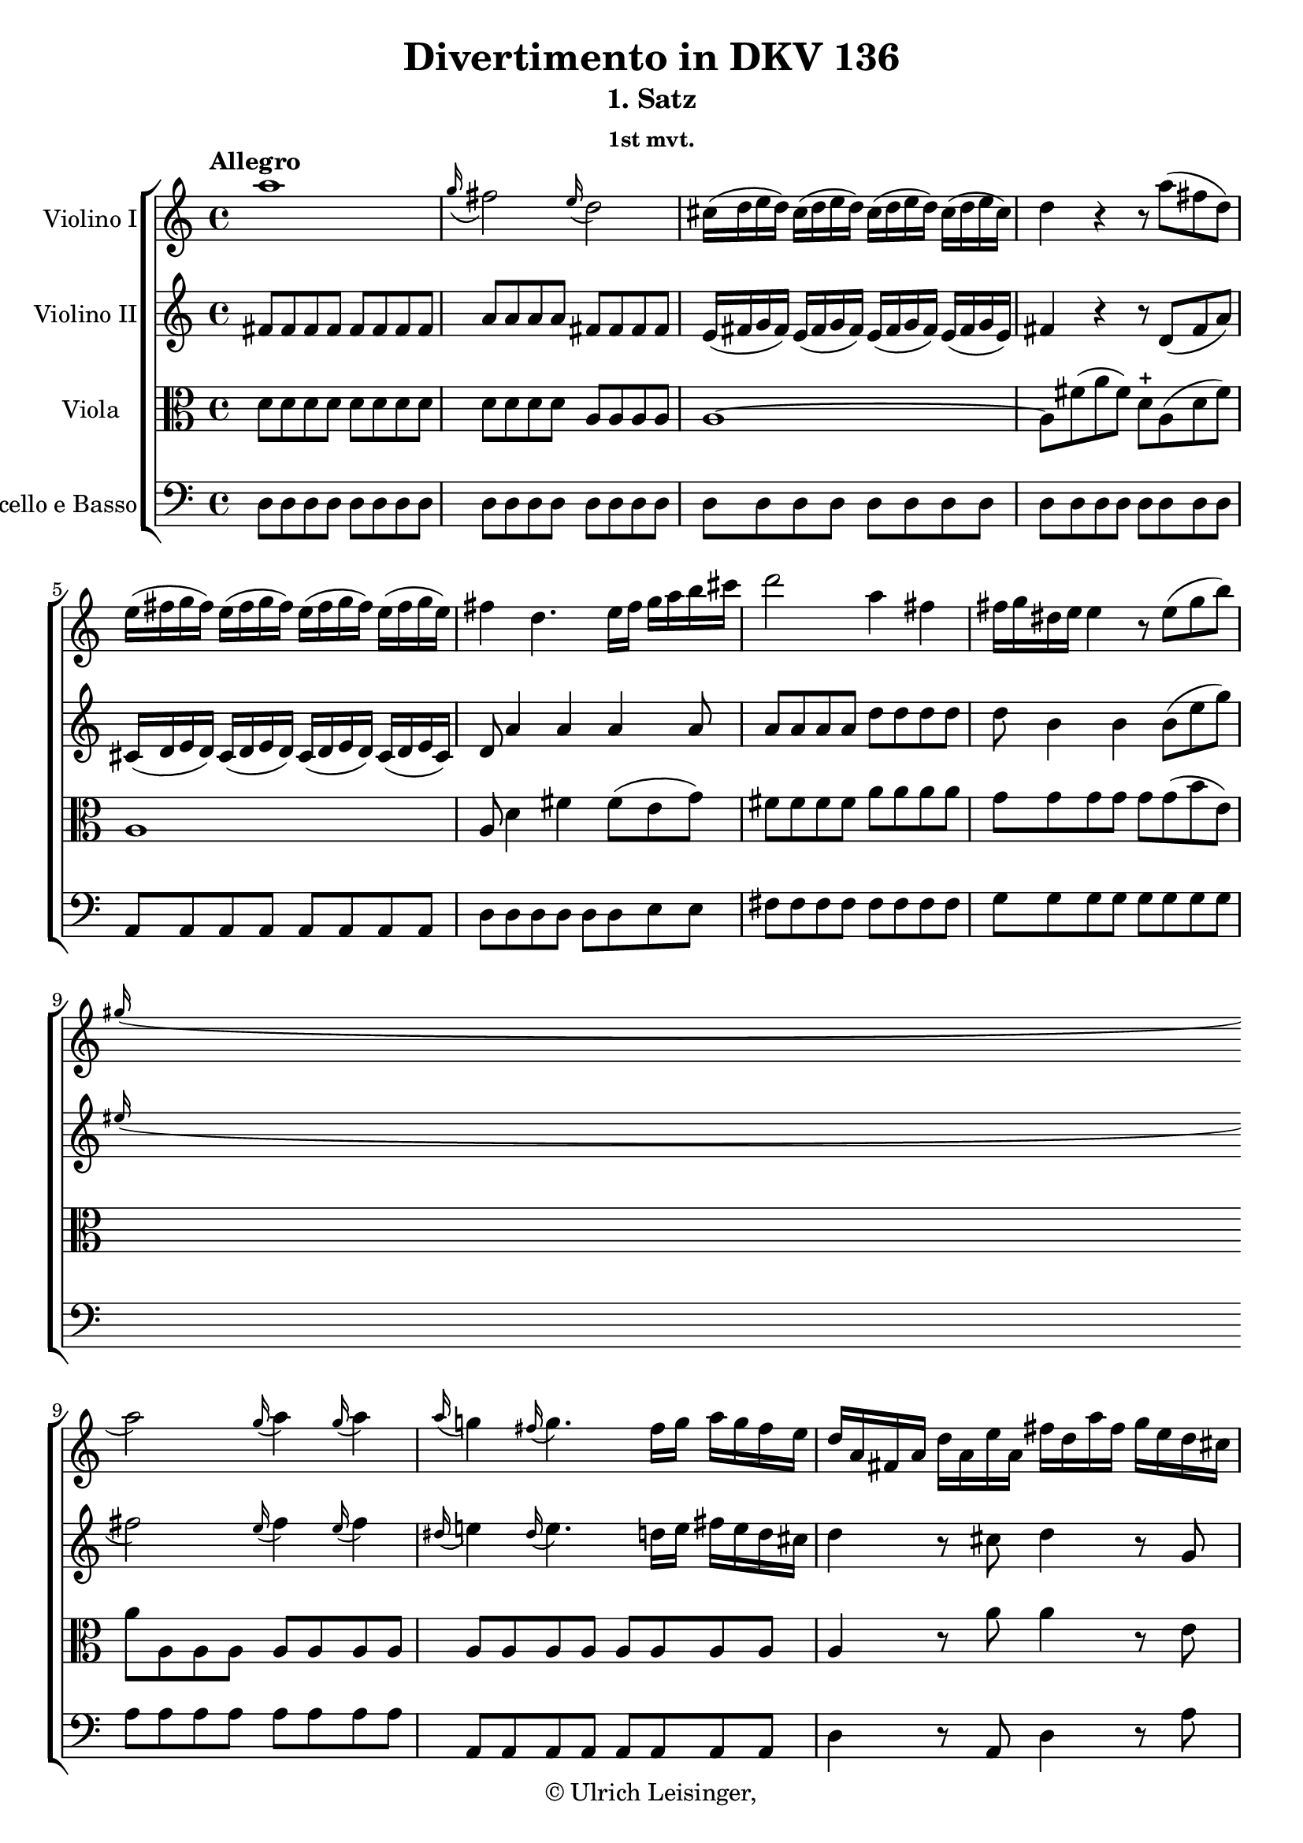 \version "2.19.80"
% automatically converted by mei2ly.xsl

\header {
  edition = \markup { 1.0.1Digital remastering by:Mirijam BeierProofreading by:Iacopo Cividini }
  publisher = \markup {  }
  copyright = \markup { © Ulrich Leisinger,   }
  tagline = "automatically converted from MEI with mei2ly.xsl and engraved with Lilypond"
  title = "Divertimento in DKV 136"
  subtitle = "1. Satz"
  subsubtitle = "1st mvt."

  % Revision Description
  % 1. File converted from Dox to DoxML using .
  % 2. File converted from DoxML to MEI using .
  % 3. revised and updated according to workflow_1.1
  % 4. proofreading according to workflow_1.2
  % 5. edited staffDef
  % 6. first release; version 1.0.0
  % 7. review header, dir, staffDef; upgrade to version 1.0.1
}

mdivA_staffA = {
  \set Staff.clefGlyph = #"clefs.G" \set Staff.clefPosition = #-2 \set Staff.clefTransposition = #0 \set Staff.middleCPosition = #-6 \set Staff.middleCClefPosition = #-6 \once \set Score.tempoHideNote = ##t \once \override Score.MetronomeMark.direction = #UP \tempo \markup {Allegro} 4 = 132
  << { a''1 } >> %1
  << { \grace \tweak Stem.direction #UP g''16_\=#'d1e713( fis''2\=#'d1e713) \grace \tweak Stem.direction #UP e''16_\=#'d1e714( d''2\=#'d1e714) } >> %2
  << { cis''16[-\=#'d1e775( d''16 e''16 d''16]\=#'d1e775) cis''16[-\=#'d1e776( d''16 e''16 d''16]\=#'d1e776) cis''16[-\=#'d1e777( d''16 e''16 d''16]\=#'d1e777) cis''16[-\=#'d1e778( d''16 e''16 cis''16]\=#'d1e778) } >> %3
  << { d''4 r4 r8 a''8[-\=#'d1e828( fis''8 d''8]\=#'d1e828) } >> %4
  { \break }
  << { e''16[-\=#'d1e893( fis''16 g''16 fis''16]\=#'d1e893) e''16[-\=#'d1e894( fis''16 g''16 fis''16]\=#'d1e894) e''16[-\=#'d1e895( fis''16 g''16 fis''16]\=#'d1e895) e''16[-\=#'d1e896( fis''16 g''16 e''16]\=#'d1e896) } >> %5
  << { fis''4 d''4. e''16[ fis''16] g''16[ a''16 b''16 cis'''16] } >> %6
  << { d'''2 a''4 fis''4 } >> %7
  << { fis''16[ g''16 dis''!16 e''16]\=#'d1e1038) e''4 r8 e''8[-\=#'d1e1039( g''8 b''8]\=#'d1e1039) } >> %8
  { \break }
  << { \grace \tweak Stem.direction #UP gis''!16_\=#'d1e1085( a''2\=#'d1e1085) \grace \tweak Stem.direction #UP gis''16_\=#'d1e1086( a''4\=#'d1e1086) \grace \tweak Stem.direction #UP gis''16_\=#'d1e1087( a''4\=#'d1e1087) } >> %9
  << { \grace \tweak Stem.direction #UP a''16_\=#'d1e1146( g''!4\=#'d1e1146) \grace \tweak Stem.direction #UP fis''16_\=#'d1e1147( g''4.\=#'d1e1147) fis''16[ g''16] a''16[ g''16 fis''16 e''16] } >> %10
  << { d''16[ a'16 fis'16 a'16] d''16[ a'16 e''16 a'16] fis''16[ d''16 a''16 fis''16] g''16[ e''16 d''16 cis''16] } >> %11
  { \pageBreak } %4
  << { d''16[ a'16 fis'16 a'16] d''16[ a'16 e''16 a'16] fis''16[ a'16 fis''16 a''16] g''16[ e''16 d''16 cis''16] } >> %12
  << { d''4 r4 r2 } >> %13
  << { R4*4 } >> %14
  << { d'''2. b''8.[ gis''!16] } >> %15
  { \break }
  << { d''4 b'8.[ gis'!16] e'8[ b'16 cis''16] d''8[ d''8] } >> %16
  << { cis''16[ a'16 b'16 cis''16] d''16[ e''16 fis''16 gis''!16] a''16[ b''16 cis'''16 b''16] a''16[ gis''16 fis''16 e''16] } >> %17
  << { d''16[ b'16 cis''16 d''16] e''16[ fis''16 gis''!16 a''16] b''16[ a''16 gis''16 a''16] gis''16[ fis''16 e''16 d''16] } >> %18
  { \break }
  << { cis''4 e''2.-~ } >> %19
  << { e''1-~ } >> %20
  << { e''4 r4 r8 a''8[ a'8 b'8]\trill } >> %21
  << { cis''8[\stopped cis''8-\=#'d1e1703( e''8 d''8]\=#'d1e1703) e''8[ cis'''16 a''16]\=#'d1e1705) e''8[ d''8]\=#'d1e1707) } >> %22
  { \break }
  << { cis''8[ e''8] a''4. g''!8[ fis''8 eis''!8] } >> %23
  << { \grace \tweak Stem.direction #UP eis''!16_\=#'d1e1800( fis''2\=#'d1e1800) \grace \tweak Stem.direction #UP eis''16_\=#'d1e1801( fis''4\=#'d1e1801) \grace \tweak Stem.direction #UP eis''16_\=#'d1e1802( fis''4\=#'d1e1802) } >> %24
  << { ais!1 } >> %25
  << { b2 fis''4 gis''!4 } >> %26
  << { a''2 a''16[ gis''!16\staccato-\=#'d1e1929( fis''16\staccato e''16]\staccato d''16[\staccato cis''16\staccato b'16\staccato a'16]\=#'d1e1929)\staccato } >> %27
  { \pageBreak } %5
  << { a''2-~ a''16[ gis''!16\staccato-\=#'d1e1976( fis''16\staccato e''16]\staccato d''16[\staccato cis''16\staccato b'16\staccato a'16]\=#'d1e1976)\staccato } >> %28
  << { a''2-~ a''16[ gis''!16\staccato-\=#'d1e2021( fis''16\staccato e''16]\staccato d''16[\staccato cis''16\staccato b'16\staccato a'16]\=#'d1e2021)\staccato } >> %29
  << { a''8[ gis''!16\staccato-\=#'d1e2066( fis''16]\staccato e''16[\staccato d''16\staccato cis''16\staccato b'16]\staccato a'16[\staccato gis'!16\staccato fis'16\staccato e'16]\staccato d'16[\staccato cis'16\staccato b16\staccato a16]\=#'d1e2066)\staccato } >> %30
  { \break }
  << { g!4-\=#'d1e2094( g'!4 fis'4 eis'!4\=#'d1e2094) } >> %31
  << { fis'4 a''2 \grace \tweak Stem.direction #UP gis''!16_\=#'d1e2142( fis''8[\=#'d1e2142) e''16 d''16] } >> %32
  << { cis''8[ e''8] \grace \tweak Stem.direction #UP d''16_\=#'d1e2187( cis''8[\=#'d1e2187) b'16 a'16] b'2\trill } >> %33
  << { a'8[ e''16-\=#'d1e2241( g''!16]\=#'d1e2241) fis''16[-\=#'d1e2242( a''16\=#'d1e2242) gis''!16-\=#'d1e2243( b''16]\=#'d1e2243) a''4 r4 } >> %34
  { \break }
  << { a'8[ e''16-\=#'d1e2305( g''!16]\=#'d1e2305) fis''16[-\=#'d1e2306( a''16\=#'d1e2306) gis''!16-\=#'d1e2307( b''16]\=#'d1e2307) a''4 r4 } >> %35
  << { a'8[ a''16-\=#'d1e2373( b''16] a''16[ b''16 a''16 b''16]\=#'d1e2373) a''4\stopped r4 } >> \bar ":|." %36
  \bar ".|:" << { a''1 } >> %37
  << { \grace \tweak Stem.direction #UP b''16_\=#'d1e2461( a''2\=#'d1e2461) \grace \tweak Stem.direction #UP g''16_\=#'d1e2462( fis''4.\=#'d1e2462) e''8 } >> %38
  { \break }
  << { dis''!16[-\=#'d1e2524( e''16 fis''16 e''16]\=#'d1e2524) dis''16[-\=#'d1e2525( e''16 fis''16 e''16]\=#'d1e2525) dis''16[-\=#'d1e2526( e''16 fis''16 e''16]\=#'d1e2526) dis''16[-\=#'d1e2527( e''16 fis''16 dis''16]\=#'d1e2527) } >> %39
  << { e''4 r4 r8 b''8[-\=#'d1e2574( g''8 e''8]\=#'d1e2574) } >> %40
  << { fis''16[-\=#'d1e2637( g''16 a''16 g''16]\=#'d1e2637) fis''16[-\=#'d1e2638( g''16 a''16 g''16]\=#'d1e2638) fis''16[-\=#'d1e2639( g''16 a''16 g''16]\=#'d1e2639) fis''16[-\=#'d1e2640( g''16 a''16 fis''16]\=#'d1e2640) } >> %41
  << { g''4 r4 r2 } >> %42
  { \pageBreak } %6
  << { g''1 } >> %43
  << { \grace \tweak Stem.direction #UP fis''16_\=#'d1e2765( e''2\=#'d1e2765) \grace \tweak Stem.direction #UP d''16_\=#'d1e2766( cis''2\=#'d1e2766) } >> %44
  << { ais'!16[-\=#'d1e2827( b'16 cis''16 b'16]\=#'d1e2827) ais'16[-\=#'d1e2828( b'16 cis''16 b'16]\=#'d1e2828) ais'16[-\=#'d1e2829( b'16 cis''16 b'16]\=#'d1e2829) \tweak Stem.direction #DOWN ais'16[-\=#'d1e2830( \tweak Stem.direction #DOWN b'16 \tweak Stem.direction #DOWN cis''16 \tweak Stem.direction #DOWN ais'16]\=#'d1e2830) } >> %45
  << { b'4 r4 r8 fis''8[-\=#'d1e2878( d''8 b'8]\=#'d1e2878) } >> %46
  { \break }
  << { cis''16[-\=#'d1e2942( d''16 e''16 d''16]\=#'d1e2942) cis''16[-\=#'d1e2943( d''16 e''16 d''16]\=#'d1e2943) cis''16[-\=#'d1e2944( d''16 e''16 d''16]\=#'d1e2944) cis''16[-\=#'d1e2945( d''16 e''16 cis''16]\=#'d1e2945) } >> %47
  << { d''4 r4 e'16[ fis'16 gis'!16 a'!16] b'16[ c''!16 d''16 b'16] } >> %48
  << { c''!4 r4 d'16[ e'16 fis'16 g'!16] \tweak Stem.direction #DOWN a'16[ \tweak Stem.direction #DOWN b'16 \tweak Stem.direction #DOWN c''16 \tweak Stem.direction #DOWN a'16] } >> %49
  { \break }
  << { b'4 b''4. \grace \tweak Stem.direction #UP a''16_\=#'d1e3095( g''8[\=#'d1e3095) \grace \tweak Stem.direction #UP fis''16_\=#'d1e3096( e''8\=#'d1e3096) \grace \tweak Stem.direction #UP e''16_\=#'d1e3097( d''8]\=#'d1e3097) } >> %50
  << { c''!4 < a'' a' >8.[ < a'' a' >16] < a'' a' >4 r4 } >> %51
  << { a''1-\p  } >> %52
  << { bes''!1 } >> %53
  { \break }
  << { cis''1 } >> %54
  << { d''4 r4 r2 } >> %55
  << { d''2. a''8[-\=#'d1e3378( f''!8]\=#'d1e3378) } >> %56
  { \pageBreak } %7
  << { e''4 e''4 r4 r8 bes''!8 } >> %57
  << { b''!2.-\=#'d1e3471( d''4\=#'d1e3471) } >> %58
  << { cis''4 r8 a''8 \grace \tweak Stem.direction #UP g''4_\=#'d1e3520( f''!2\=#'d1e3520)\trill } >> %59
  { \break }
  << { e''4 r8 a''8 \grace \tweak Stem.direction #UP g''16_\=#'d1e3568( f''!2\=#'d1e3568)\trill } >> %60
  << { e''4 r8 a''8 a''8[ a''8 a''8 a''8] } >> %61
  << { gis''!4-\=#'d1e3647( f''!4 e''4 d''4\=#'d1e3647) } >> %62
  << { cis''4 r4 r2 } >> %63
  { \break }
  << { R4*4 } >> %64
  << { a''1-\f  } >> %65
  << { \grace \tweak Stem.direction #UP g''16_\=#'d1e3814( fis''2\=#'d1e3814) \grace \tweak Stem.direction #UP e''16_\=#'d1e3815( d''2\=#'d1e3815) } >> %66
  << { cis''16[-\=#'d1e3876( d''16 e''16 d''16]\=#'d1e3876) cis''16[-\=#'d1e3877( d''16 e''16 d''16]\=#'d1e3877) cis''16[-\=#'d1e3878( d''16 e''16 d''16]\=#'d1e3878) cis''16[-\=#'d1e3879( d''16 e''16 cis''16]\=#'d1e3879) } >> %67
  { \break }
  << { d''4 r4 r8 a''8[-\=#'d1e3931( fis''8 d''8]\=#'d1e3931) } >> %68
  << { e''16[-\=#'d1e3994( fis''16 g''16 fis''16]\=#'d1e3994) e''16[-\=#'d1e3995( fis''16 g''16 fis''16]\=#'d1e3995) e''16[-\=#'d1e3996( fis''16 g''16 fis''16]\=#'d1e3996) e''16[-\=#'d1e3997( fis''16 g''16 e''16]\=#'d1e3997) } >> %69
  << { fis''4 d''4. e''16[ fis''16] g''16[ a''16 b''16 cis'''16] } >> %70
  << { d'''2 a''4 fis''4 } >> %71
  { \pageBreak } %8
  << { fis''16[-\=#'d1e4137( g''16 dis''!16 e''16]\=#'d1e4137) e''4 r8 e''8[-\=#'d1e4138( g''8 b''8]\=#'d1e4138) } >> %72
  << { \grace \tweak Stem.direction #UP gis''!16_\=#'d1e4182( a''2\=#'d1e4182) \grace \tweak Stem.direction #UP gis''16_\=#'d1e4183( a''4\=#'d1e4183) \grace \tweak Stem.direction #UP gis''16_\=#'d1e4184( a''4\=#'d1e4184) } >> %73
  << { \grace \tweak Stem.direction #UP a''16_\=#'d1e4243( g''!4\=#'d1e4243) \grace \tweak Stem.direction #UP fis''16_\=#'d1e4244( g''4.\=#'d1e4244) fis''16[ g''16] a''16[ g''16 fis''16 e''16] } >> %74
  << { d''16[ a'16 fis'16 a'16] d''16[ a'16 e''16 a'16] fis''16[ d''16 a''16 fis''16] g''16[ e''16 d''16 cis''16] } >> %75
  { \break }
  << { d''16[ a'16 fis'16 a'16] d''16[ a'16 e''16 a'16] fis''16[ d''16 fis''16 a''16] g''16[ e''16 d''16 cis''16] } >> %76
  << { d''4 r4 r2 } >> %77
  << { R4*4 } >> %78
  << { < a'' fis'' d' >2. a''8.[ fis''16] } >> %79
  { \break }
  << { c''!4 a'8.[ fis'16] d'8[ a''16 b''16] c'''!8[ c'''8] } >> %80
  << { b''16[\stopped a''16-\=#'d1e4594( g''16 fis''16]\=#'d1e4594) g''16[\stopped fis''16-\=#'d1e4595( e''16 d''16]\=#'d1e4595) c''!16[ fis''16 a''16 g''16] fis''16[ e''16 d''16 c''16] } >> %81
  << { b'16[ d''16 g''16 fis''16] g''16[ fis''16 e''16 dis''!16] e''16[ g''16 b''16 a''16] g''16[ fis''16 e''16 d''!16] } >> %82
  { \break }
  << { c''!4 e''2.-~ } >> %83
  << { e''4 a''2. } >> %84
  << { a''16[ d''16 fis''16 a''16] d'''16[ cis'''16 b''16 a''16] g''16[ fis''16 e''16 d''16] cis''16[ e''16 a''16 g''16] } >> %85
  { \pageBreak } %9
  << { fis''16[ e''16 d''16 cis''16] d''16[ a'16 b'16 fis'16] g'16[ fis'16 e'16 d'16] cis'16[ e'16 a'16 g'16] } >> %86
  << { fis'4 r4 r8 d''8[ d'8 e'8]\trill } >> %87
  << { fis'8 d''4-\=#'d1e4939( cis''8\=#'d1e4939) d''8[ fis''16-\=#'d1e4940( d''16]\=#'d1e4940) a'8[-\=#'d1e4941( g'8]\=#'d1e4941) } >> %88
  << { fis'4 d'''4. c'''!8[ b''8 ais''!8] } >> %89
  << { \grace \tweak Stem.direction #UP ais''!16_\=#'d1e5030( b''2\=#'d1e5030) \grace \tweak Stem.direction #UP ais''16_\=#'d1e5031( b''4\=#'d1e5031) \grace \tweak Stem.direction #UP ais''16_\=#'d1e5032( b''4\=#'d1e5032) } >> %90
  { \break }
  << { dis'!1 } >> %91
  << { e'2 b''4 cis'''4 } >> %92
  << { d'''2-~ d'''16[ cis'''16\staccato-\=#'d1e5157( b''16\staccato a''16]\staccato g''16[\staccato fis''16\staccato e''16\staccato d''16]\=#'d1e5157)\staccato } >> %93
  << { d'''2-~ d'''16[ cis'''16\staccato-\=#'d1e5202( b''16\staccato a''16]\staccato g''16[\staccato fis''16\staccato e''16\staccato d''16]\=#'d1e5202)\staccato } >> %94
  { \break }
  << { d'''2-~ d'''16[ cis'''16\staccato-\=#'d1e5248( b''16\staccato a''16]\staccato g''16[\staccato fis''16\staccato e''16\staccato d''16]\=#'d1e5248)\staccato } >> %95
  << { d'''8[ cis'''16\staccato-\=#'d1e5289( b''16]\staccato a''16[\staccato g''16\staccato fis''16\staccato e''16]\staccato d''16[\staccato cis''16\staccato b'16\staccato a'16]\staccato g'16[\staccato fis'16\staccato e'16\staccato d'16]\=#'d1e5289)\staccato } >> %96
  << { c'!2-\=#'d1e5315( b4 ais!4\=#'d1e5315) } >> %97
  << { b4 d'''2 \grace \tweak Stem.direction #UP c'''!16_\=#'d1e5366( b''8[\=#'d1e5366) a''16 g''16] } >> %98
  { \break }
  << { fis''8[ a''8] \grace \tweak Stem.direction #UP g''16_\=#'d1e5412( fis''8[\=#'d1e5412) e''16 d''16] e''2\trill } >> %99
  << { d''4 r4 r8 fis''16[ a''16]\=#'d1e5469) g''16[ e''16\=#'d1e5471) d''16 cis''16]\=#'d1e5473) } >> %100
  << { d''4 r4 r8 fis''16[ a''16]\=#'d1e5535) g''16[ e''16\=#'d1e5537) d''16 cis''16]\=#'d1e5539) } >> %101
  << { d''8[ fis''16-\=#'d1e5604( g''16] fis''16[ g''16 fis''16 g''16]\=#'d1e5604) fis''4 r4 } >> \bar ":|." %102
}

mdivA_staffB = {
  \set Staff.clefGlyph = #"clefs.G" \set Staff.clefPosition = #-2 \set Staff.clefTransposition = #0 \set Staff.middleCPosition = #-6 \set Staff.middleCClefPosition = #-6 << { fis'8[ fis'8 fis'8 fis'8] fis'8[ fis'8 fis'8 fis'8] } >> %1
  << { a'8[ a'8 a'8 a'8] fis'8[ fis'8 fis'8 fis'8] } >> %2
  << { e'16[-\=#'d1e779( fis'16 g'16 fis'16]\=#'d1e779) e'16[-\=#'d1e780( fis'16 g'16 fis'16]\=#'d1e780) e'16[-\=#'d1e781( fis'16 g'16 fis'16]\=#'d1e781) e'16[-\=#'d1e783( fis'16 g'16 e'16]\=#'d1e783) } >> %3
  << { fis'4 r4 r8 d'8[-\=#'d1e829( fis'8 a'8]\=#'d1e829) } >> %4
  { \break }
  << { cis'16[-\=#'d1e897( d'16 e'16 d'16]\=#'d1e897) cis'16[-\=#'d1e898( d'16 e'16 d'16]\=#'d1e898) cis'16[-\=#'d1e899( d'16 e'16 d'16]\=#'d1e899) cis'16[-\=#'d1e901( d'16 e'16 cis'16]\=#'d1e901) } >> %5
  << { d'8 a'4 a'4 a'4 a'8 } >> %6
  << { a'8[ a'8 a'8 a'8] d''8[ d''8 d''8 d''8] } >> %7
  << { d''8 b'4 b'4 b'8[-\=#'d1e1040( e''8 g''8]\=#'d1e1040) } >> %8
  { \break }
  << { \grace \tweak Stem.direction #UP eis''!16_\=#'d1e1088( fis''2\=#'d1e1088) \grace \tweak Stem.direction #UP eis''16_\=#'d1e1089( fis''4\=#'d1e1089) \grace \tweak Stem.direction #UP eis''16_\=#'d1e1090( fis''4\=#'d1e1090) } >> %9
  << { \grace \tweak Stem.direction #UP dis''!16_\=#'d1e1148( e''!4\=#'d1e1148) \grace \tweak Stem.direction #UP dis''16_\=#'d1e1149( e''4.\=#'d1e1149) d''!16[ e''16] fis''16[ e''16 d''16 cis''16] } >> %10
  << { d''4 r8 cis''8 d''4 r8 g'8 } >> %11
  { \pageBreak } %4
  << { fis'4 r8 cis''8 d''4 r4 } >> %12
  << { d'''2. a''8.[ fis''16] } >> %13
  << { d''4 a'8.[ fis'16] d'8[ fis''16 gis''!16] a''8[ a''8] } >> %14
  << { \grace \tweak Stem.direction #UP b''16_\=#'d1e1373( a''8[\=#'d1e1373)\trill-\=#'d1e1374( gis''!8]\=#'d1e1374) gis''4 r2 } >> %15
  { \break }
  << { r2 r8 gis'!16[ a'16] b'8[ b'8] } >> %16
  << { a'4 r4 r2 } >> %17
  << { R4*4 } >> %18
  { \break }
  << { r16 a'16[ b'16 cis''16] d''16[ e''16 fis''16 gis''!16] a''16[ b''16 cis'''16 b''16] a''16[ gis''16 fis''16 e''16] } >> %19
  << { d''16[ b'16 cis''16 d''16] e''16[ fis''16 gis''!16 a''16] b''16[ a''16 gis''16 a''16] gis''16[ fis''16 e''16 d''16] } >> %20
  << { cis''8[\stopped a''8 a'8 b'8]\trill cis''8[ a''8 cis''8 d''8]\trill } >> %21
  << { cis''8 a''4 gis''!8\=#'d1e1709) a''8[ e''8-\=#'d1e1710( cis''8 b'8]\=#'d1e1710) } >> %22
  { \break }
  << { a'8 cis''4 e''4 a'4 a'8 } >> %23
  << { a'8[ a'8 a'8 a'8] a'8[ a'8 a'8 a'8] } >> %24
  << { g'!8[ g'8 g'8 g'8] g'8[ g'8 g'8 g'8] } >> %25
  << { fis'8[ fis'8 fis'8 fis'8] b8[ b8 e'8 e'8] } >> %26
  << { e'8[-\=#'d1e1930( a'8\=#'d1e1930) a'8\stopped a'8]\stopped a'4\stopped r4 } >> %27
  { \pageBreak } %5
  << { fis'8[-\=#'d1e1977( a'8\=#'d1e1977) a'8\stopped a'8]\stopped a'4\stopped r4 } >> %28
  << { cis'8[-\=#'d1e2022( a'8\=#'d1e2022) a'8\stopped a'8]\stopped a'4\stopped r4 } >> %29
  << { a'4 r4 r2 } >> %30
  { \break }
  << { r8 a4 a4 a4 a8-~ } >> %31
  << { a8[ fis'8 fis'8 fis'8] fis'8[ fis''8] \grace \tweak Stem.direction #UP e''16_\=#'d1e2143( d''8[\=#'d1e2143) cis''16 b'16] } >> %32
  << { a'4 a'2 gis'!4\trill } >> %33
  << { a'4 r4 r8 cis''16[-\=#'d1e2244( e''16]\=#'d1e2244) \tweak Stem.direction #DOWN d''16[-\=#'d1e2245( \tweak Stem.direction #DOWN b'16\=#'d1e2245) \tweak Stem.direction #DOWN a'16-\=#'d1e2246( \tweak Stem.direction #DOWN gis'!16]\=#'d1e2246) } >> %34
  { \break }
  << { a'4 r4 r8 cis''16[-\=#'d1e2308( e''16]\=#'d1e2308) \tweak Stem.direction #DOWN d''16[-\=#'d1e2309( \tweak Stem.direction #DOWN b'16\=#'d1e2309) \tweak Stem.direction #DOWN a'16-\=#'d1e2310( \tweak Stem.direction #DOWN gis'!16]\=#'d1e2310) } >> %35
  << { a'8[ cis''16-\=#'d1e2374( d''16] cis''16[ d''16 cis''16 d''16]\=#'d1e2374) cis''4 r4 } >> \bar ":|." %36
  \bar ".|:" << { e'8[ e'8 e'8 e'8] e'8[ e'8 e'8 e'8] } >> %37
  << { dis'!8[ dis'8 dis'8 dis'8] dis'8[ dis'8 dis'8 e'8] } >> %38
  { \break }
  << { fis'16[-\=#'d1e2528( g'16 a'16 g'16]\=#'d1e2528) fis'16[-\=#'d1e2529( g'16 a'16 g'16]\=#'d1e2529) fis'16[-\=#'d1e2530( g'16 a'16 g'16]\=#'d1e2530) fis'16[-\=#'d1e2532( g'16 a'16 fis'16]\=#'d1e2532) } >> %39
  << { g'4 r4 r8 g''8[-\=#'d1e2575( e''8 b'8]\=#'d1e2575) } >> %40
  << { dis''!16[-\=#'d1e2641( e''16 fis''16 e''16]\=#'d1e2641) dis''16[-\=#'d1e2642( e''16 fis''16 e''16]\=#'d1e2642) dis''16[-\=#'d1e2643( e''16 fis''16 e''16]\=#'d1e2643) dis''16[-\=#'d1e2645( e''16 fis''16 dis''16]\=#'d1e2645) } >> %41
  << { e''8 g'4 fis'4 e'4 d'!8 } >> %42
  { \pageBreak } %6
  << { cis'8[ cis'8 cis'8 cis'8] cis'8[ cis'8 cis'8 cis'8] } >> %43
  << { cis'8[ cis'8 cis'8 cis'8] ais!8[ ais8 ais8 ais8] } >> %44
  << { cis'16[-\=#'d1e2831( d'16 e'16 d'16]\=#'d1e2831) cis'16[-\=#'d1e2832( d'16 e'16 d'16]\=#'d1e2832) cis'16[-\=#'d1e2833( d'16 e'16 d'16]\=#'d1e2833) cis'16[-\=#'d1e2835( d'16 e'16 cis'16]\=#'d1e2835) } >> %45
  << { d'4 r4 r8 d''8[-\=#'d1e2879( b'8 fis'8]\=#'d1e2879) } >> %46
  { \break }
  << { ais!16[-\=#'d1e2946( b16 cis'16 b16]\=#'d1e2946) ais16[-\=#'d1e2947( b16 cis'16 b16]\=#'d1e2947) ais16[-\=#'d1e2948( b16 cis'16 b16]\=#'d1e2948) ais16[-\=#'d1e2950( b16 cis'16 ais16]\=#'d1e2950) } >> %47
  << { b4 d''8.[\trill cis''32 d''32]\=#'d1e3003) b''4 r4 } >> %48
  << { r4 c''!8.[\trill b'32 c''32]\=#'d1e3054) a''4 r4 } >> %49
  { \break }
  << { r8 d''4-\=#'d1e3098( dis''!8\=#'d1e3098) e''8 b'4 b'8 } >> %50
  << { < a' e' >4 < e'' cis'' >8.[ < e'' cis'' >16] < e'' cis'' >4 r4 } >> %51
  << { d'16[-\p -\=#'d1e3201( cis'16 d'16 e'16] f'!16[ g'16 f'16 e'16] d'16[ cis'16 d'16 e'16] f'16[ e'16 f'16 d'16]\=#'d1e3201) } >> %52
  << { d'16[-\=#'d1e3242( bes'!16 d''16 c''!16] \tweak Stem.direction #UP bes'16[ \tweak Stem.direction #UP c''16 \tweak Stem.direction #UP bes'16 \tweak Stem.direction #UP a'16] bes'16[ a'16 g'16 a'16] g'16[ f'!16 e'16 f'16]\=#'d1e3242) } >> %53
  { \break }
  << { e'16[-\=#'d1e3289( d'16 c'!16 d'16] e'16[ f'!16 g'16 f'16] g'16[ a'16 bes'!16 a'16] c''!16[ bes'16 a'16 g'16]\=#'d1e3289) } >> %54
  << { f'!16[-\=#'d1e3334( e'16 d'16 c'!16] d'16[ e'16 d'16 e'16] f'16[ e'16 d'16 cis'16] d'16[ e'16 f'16 g'16]\=#'d1e3334) } >> %55
  << { a'16[-\=#'d1e3379( g'16 f'!16 e'16] d'16[ e'16 f'16 g'16] a'16[ g'16 f'16 e'16] d'16[ f'16 g'16 a'16]\=#'d1e3379) } >> %56
  { \pageBreak } %7
  << { bes'!16[-\=#'d1e3427( a'16 g'16 f'!16] e'16[ f'16 g'16 a'16] bes'16[ c''!16 bes'16 a'16] g'16[ a'16 bes'16\=#'d1e3427) g'16] } >> %57
  << { e'16[-\=#'d1e3472( f'!16 g'16 f'16] g'16[ a'16 bes'!16 a'16] g'16[ f'16 e'16 g'16] f'16[ b'!16 d''16 f'16]\=#'d1e3472) } >> %58
  << { e'16[-\=#'d1e3521( d'16 c'!16 d'16] e'16[ d'16 e'16 cis'16] d'16[ e'16 f'!16 g'16] a'16[ f'16 e'16 d'16]\=#'d1e3521) } >> %59
  { \break }
  << { cis'16[-\=#'d1e3569( d'16 e'16 d'16] cis'16[ b16 cis'16 a16] d'16[ e'16 f'!16 g'16] a'16[ f'16 e'16 d'16]\=#'d1e3569) } >> %60
  << { cis'16[-\=#'d1e3615( d'16 e'16 d'16]\=#'d1e3617) cis'16[ d'16 e'16 d'16]\=#'d1e3619) cis'16[ d'16 e'16 d'16]\=#'d1e3621) cis'16[ d'16 e'16 cis'16]\=#'d1e3615)\=#'d1e3623) } >> %61
  << { d'2 gis'!2 } >> %62
  << { a'8\stopped a'8[-\f -\=#'d1e3681( b'!8 a'8]\=#'d1e3681) g'!8[-\=#'d1e3682( fis'!8 g'8 e'8]\=#'d1e3682) } >> %63
  { \break }
  << { fis'8\stopped fis'8[-\=#'d1e3720( g'8 fis'8]\=#'d1e3720) e'8[-\=#'d1e3721( d'8 e'8 cis'8]\=#'d1e3721) } >> %64
  << { d'8[ fis'8 fis'8 fis'8] fis'8[ fis'8 fis'8 fis'8] } >> %65
  << { a'8[ a'8 a'8 a'8] fis'8[ fis'8 fis'8 fis'8] } >> %66
  << { e'16[ fis'16 g'16 fis'16]\=#'d1e3881) e'16[ fis'16 g'16 fis'16]\=#'d1e3883) e'16[ fis'16 g'16 fis'16]\=#'d1e3885) e'16[ fis'16 g'16 e'16]\=#'d1e3888) } >> %67
  { \break }
  << { fis'4 r4 r8 fis'8[-\=#'d1e3932( d'8 a'8]\=#'d1e3932) } >> %68
  << { cis'16[-\=#'d1e3998( d'16 e'16 d'16]\=#'d1e3998) cis'16[-\=#'d1e3999( d'16 e'16 d'16]\=#'d1e3999) cis'16[-\=#'d1e4000( d'16 e'16 d'16]\=#'d1e4000) cis'16[-\=#'d1e4002( d'16 e'16 cis'16]\=#'d1e4002) } >> %69
  << { d'8 a'4 a'4 a'4 a'8 } >> %70
  << { a'8[ a'8 a'8 a'8] d''8[ d''8 d''8 d''8] } >> %71
  { \pageBreak } %8
  << { d''8 b'4 b'4 b'8[-\=#'d1e4139( e''8 g''8]\=#'d1e4139) } >> %72
  << { \grace \tweak Stem.direction #UP eis''!16_\=#'d1e4185( fis''2\=#'d1e4185) \grace \tweak Stem.direction #UP eis''16_\=#'d1e4186( fis''4\=#'d1e4186) \grace \tweak Stem.direction #UP eis''16_\=#'d1e4187( fis''4\=#'d1e4187) } >> %73
  << { \grace \tweak Stem.direction #UP dis''!16_\=#'d1e4245( e''!4\=#'d1e4245) \grace \tweak Stem.direction #UP dis''16_\=#'d1e4246( e''4.\=#'d1e4246) d''!16[ e''16] fis''16[ e''16 d''16 cis''16] } >> %74
  << { d''4 r8 cis''8 d''4 r8 g'8 } >> %75
  { \break }
  << { fis'4 r8 cis''8 d''4 r4 } >> %76
  << { d'''2. a''8.[ fis''16] } >> %77
  << { d''4 a'8.[ fis'16] d'8[ d'''8 d'''8 d'''8] } >> %78
  << { \grace \tweak Stem.direction #UP e'''16_\=#'d1e4485( d'''8[\=#'d1e4485)-\=#'d1e4486( c'''!8]\=#'d1e4486) c'''4 r2 } >> %79
  { \break }
  << { r2 r8 fis''16[ g''16] a''8[ a''8] } >> %80
  << { g''4 g'4-\=#'d1e4596( fis'4\=#'d1e4596) fis''4-\=#'d1e4597( } >> %81
  << { g''4\=#'d1e4597) c''!4-\=#'d1e4646( b'4\=#'d1e4646) b4-\=#'d1e4647( } >> %82
  { \break }
  << { a16[\=#'d1e4647) a'16 cis''!16 e''16] a''16[ gis''!16 fis''16 e''16] d''16[ cis''16 b'16 a'16] gis'!16[ b'16 e''16 d''16] } >> %83
  << { cis''16[ b'16 a'16 b'16] cis''16[ d''16 e''16 fis''16] g''!16[ fis''16 e''16 d''16] cis''16[ b'16 a'16 g'!16] } >> %84
  << { fis'4 a''2.-~ } >> %85
  { \pageBreak } %9
  << { a''1-~ } >> %86
  << { \tweak Stem.direction #DOWN a''8[ \tweak Stem.direction #DOWN d''8 \tweak Stem.direction #DOWN d'8 \tweak Stem.direction #DOWN e'8]\trill fis'8[ d''8 fis'8 g'8]\trill } >> %87
  << { a'8 fis'4-\=#'d1e4942( g'8\=#'d1e4942) a'8[\stopped a'8-\=#'d1e4943( fis'8 e'8]\=#'d1e4943) } >> %88
  << { d'8 a'4 a'4 d''4 d''8 } >> %89
  << { d''8[ d''8 d''8 d''8] d'8[ d'8 d'8 d'8] } >> %90
  { \break }
  << { c'!8[ c'8 c'8 c'8] c'8[ c'8 c'8 c'8] } >> %91
  << { b8[ b8 b8 b8] e'8[ e'8 e'8 e'8] } >> %92
  << { d'8[-\=#'d1e5158( a'8\=#'d1e5158) a'8\stopped a'8]\stopped a'4\stopped r4 } >> %93
  << { d'8[-\=#'d1e5203( b'8\=#'d1e5203) b'8\stopped b'8]\stopped b'4\stopped r4 } >> %94
  { \break }
  << { \tweak Stem.direction #UP fis'8[-\=#'d1e5249( \tweak Stem.direction #UP d''8\=#'d1e5249) \tweak Stem.direction #UP d''8\stopped \tweak Stem.direction #UP d''8]\stopped d''4\stopped r4 } >> %95
  << { d''4\stopped r4 r2 } >> %96
  << { r8 d'4 d'4 d'4 d'8-~ } >> %97
  << { d'8[ b'8 b'8 b'8] b'8[ d''8] \grace \tweak Stem.direction #UP a''16_\=#'d1e5367( g''8[\=#'d1e5367) fis''16 e''16] } >> %98
  { \break }
  << { d''4 d''2 cis''4\trill } >> %99
  << { d''8[ a'16-\=#'d1e5474( c''!16]\=#'d1e5474) b'16[-\=#'d1e5475( d''16\=#'d1e5475) cis''!16-\=#'d1e5476( e''16]\=#'d1e5476) d''4 r4 } >> %100
  << { d''8[ a'16-\=#'d1e5540( c''!16]\=#'d1e5540) b'16[-\=#'d1e5541( d''16\=#'d1e5541) cis''!16-\=#'d1e5542( e''16]\=#'d1e5542) d''4 r4 } >> %101
  << { d''8[ d''16-\=#'d1e5605( e''16] d''16[ e''16 d''16 e''16]\=#'d1e5605) d''4 r4 } >> \bar ":|." %102
}

mdivA_staffC = {
  \set Staff.clefGlyph = #"clefs.C" \set Staff.clefPosition = #0 \set Staff.clefTransposition = #0 \set Staff.middleCPosition = #0 \set Staff.middleCClefPosition = #0 << { d'8[ d'8 d'8 d'8] d'8[ d'8 d'8 d'8] } >> %1
  << { d'8[ d'8 d'8 d'8] a8[ a8 a8 a8] } >> %2
  << { a1^~ } >> %3
  << { a8[ fis'8-\=#'d1e830( a'8 fis'8]\=#'d1e830) d'8[\stopped a8-\=#'d1e831( d'8 fis'8]\=#'d1e831) } >> %4
  { \break }
  << { a1 } >> %5
  << { a8 d'4 fis'4 fis'8[-\=#'d1e945( e'8 g'8]\=#'d1e945) } >> %6
  << { fis'8[ fis'8 fis'8 fis'8] a'8[ a'8 a'8 a'8] } >> %7
  << { g'8[ g'8 g'8 g'8] g'8[ g'8-\=#'d1e1041( b'8 e'8]\=#'d1e1041) } >> %8
  { \break }
  << { \tweak Stem.direction #DOWN a'8[ \tweak Stem.direction #DOWN a8 \tweak Stem.direction #DOWN a8 \tweak Stem.direction #DOWN a8] a8[ a8 a8 a8] } >> %9
  << { a8[ a8 a8 a8] a8[ a8 a8 a8] } >> %10
  << { a4 r8 a'8 a'4 r8 e'8 } >> %11
  { \pageBreak } %4
  << { d'4 r8 a'8 a'4 r8 g'8 } >> %12
  << { fis'8[ fis'8 fis'8 fis'8] fis'8[ fis'8 fis'8 fis'8] } >> %13
  << { < fis' a >8[ < fis' a >8 < fis' a >8 < fis' a >8] < fis' a >8[ d'16 e'16] fis'8[ fis'8] } >> %14
  << { b8[ b8 b8 b8] b8[ b8 b8 b8] } >> %15
  { \break }
  << { < gis'! b >8[ < gis' b >8 < gis' b >8 < gis' b >8] < gis' b >8 e'4 e'8-~ } >> %16
  << { e'8 e'4 e'4 e'4 e'8-~ } >> %17
  << { e'8 e'4 e'4 e'4 e'8 } >> %18
  { \break }
  << { e'4 r4 r2 } >> %19
  << { gis'!1 } >> %20
  << { a'4 r4 r2 } >> %21
  << { r8 a'8[ a8 b8]\trill cis'8 e'4 gis'!8\=#'d1e1713) } >> %22
  { \break }
  << { a'4 r8 a'4 e'8[-\=#'d1e1754( d'8 cis'8]\=#'d1e1754) } >> %23
  << { d'8[ d'8 d'8 d'8] d'8[ d'8 d'8 d'8] } >> %24
  << { e'8[ cis'8 cis'8 cis'8] cis'8[ cis'8 cis'8 cis'8] } >> %25
  << { d'8[ d'8 d'8 d'8] d'8[ d'8 b8 b8] } >> %26
  << { cis'8[-\=#'d1e1931( e'8\=#'d1e1931) e'8\stopped e'8]\stopped e'4\stopped r4 } >> %27
  { \pageBreak } %5
  << { a8[-\=#'d1e1978( fis'8\=#'d1e1978) fis'8\stopped fis'8]\stopped fis'4\stopped r4 } >> %28
  << { a8[-\=#'d1e2023( cis'8\=#'d1e2023) cis'8\stopped cis'8]\stopped cis'4\stopped r4 } >> %29
  << { d'4 r4 r2 } >> %30
  { \break }
  << { r4 cis'4-\=#'d1e2095( d'4 cis'4\=#'d1e2095) } >> %31
  << { d'8 d'4 d'4 d'4 fis'8 } >> %32
  << { e'8[ e'8 e'8 e'8] e'8[ e'8 d'8 d'8] } >> %33
  << { cis'8[\stopped cis'8-\=#'d1e2247( d'8 b8]\=#'d1e2247) cis'8[\stopped e'8-\=#'d1e2249( fis'8 d'8]\=#'d1e2249) } >> %34
  { \break }
  << { cis'8[\stopped cis'8-\=#'d1e2311( d'8 b8]\=#'d1e2311) cis'8[\stopped e'8-\=#'d1e2313( fis'8 d'8]\=#'d1e2313) } >> %35
  << { cis'8[ a16-\=#'d1e2375( gis!16] a16[ gis16 a16 gis16]\=#'d1e2375) a4 r4 } >> \bar ":|." %36
  \bar ".|:" << { c'!8[ c'8 c'8 c'8] c'8[ c'8 c'8 c'8] } >> %37
  << { fis8[ fis8 fis8 fis8] a8[ a8 a8 g8] } >> %38
  { \break }
  << { b1^~ } >> %39
  << { b8[ g'8-\=#'d1e2576( b'8 g'8]\=#'d1e2576) e'4 r4 } >> %40
  << { b1-~ } >> %41
  << { b8 b4 a4 g4 fis8 } >> %42
  { \pageBreak } %6
  << { e8[ e8 e8 e8] e8[ e8 e8 e8] } >> %43
  << { e'8[ e'8 e'8 e'8] e'8[ e'8 e'8 e'8] } >> %44
  << { fis1-~ } >> %45
  << { \tweak Stem.direction #UP fis8[ \tweak Stem.direction #UP d'8-\=#'d1e2880( \tweak Stem.direction #UP fis'8 \tweak Stem.direction #UP d'8]\=#'d1e2880) b4 r4 } >> %46
  { \break }
  << { fis1 } >> %47
  << { fis8 fis'4 fis'8 e'8[ e'8 e'8 e'8] } >> %48
  << { e'8 e'4 e'8 d'8[ d'8 d'8 d'8] } >> %49
  { \break }
  << { d'4 g2 b8[-\=#'d1e3099( e'8]\=#'d1e3099) } >> %50
  << { e'4 a'8.[ a'16] a4 r4 } >> %51
  << { r4 d4-\p  r4 d4 } >> %52
  << { r4 g4 r4 g4 } >> %53
  { \break }
  << { r4 a4 r4 a4 } >> %54
  << { r4 bes!4 r4 bes4 } >> %55
  << { r4 f!4 r4 f4 } >> %56
  { \pageBreak } %7
  << { r4 g4 r4 g4 } >> %57
  << { r4 g4 g4 gis!4 } >> %58
  << { a4 a4 r4 a4 } >> %59
  { \break }
  << { r4 a4 r4 a4 } >> %60
  << { r4 a4 r4 a4 } >> %61
  << { bes!4 r4 d'4 r4 } >> %62
  << { e'4 r4 r2 } >> %63
  { \break }
  << { R4*4 } >> %64
  << { d'8[-\f  d'8 d'8 d'8] d'8[ d'8 d'8 d'8] } >> %65
  << { d'8[ d'8 d'8 d'8] a8[ a8 a8 a8] } >> %66
  << { a1^~ } >> %67
  { \break }
  << { a8[ fis'8-\=#'d1e3933( a'8 fis'8]\=#'d1e3933) d'4 r4 } >> %68
  << { a1 } >> %69
  << { a8 fis'4 fis'4 fis'8[-\=#'d1e4046( e'8 g'8]\=#'d1e4046) } >> %70
  << { fis'8[ fis'8 fis'8 fis'8] a'8[ a'8 a'8 a'8] } >> %71
  { \pageBreak } %8
  << { b'8 g'4 g'4 g'8[-\=#'d1e4140( b'8 e'8]\=#'d1e4140) } >> %72
  << { a8[ a8 a8 a8] a8[ a8 a8 a8] } >> %73
  << { a8[ a8 a8 a8] a8[ a8 a8 a8] } >> %74
  << { a4 r8 a'8 a'4 r8 e'8 } >> %75
  { \break }
  << { d'4 r8 a'8 a'4 r8 g'8 } >> %76
  << { fis'8[ fis'8 fis'8 fis'8] < fis' a >8[ < fis' a >8 < fis' a >8 < fis' a >8] } >> %77
  << { < fis' a >8[ < fis' a >8 < fis' a >8 < fis' a >8] < fis' a >8[ < fis' a >8 < fis' a >8 < fis' a >8] } >> %78
  << { d'8[ d'8 d'8 d'8] d'8[ d'8 d'8 d'8] } >> %79
  { \break }
  << { < a' fis' >8[ < a' fis' >8 < a' fis' >8 < a' fis' >8] < a' fis' >8 d'4 d'8-~ } >> %80
  << { d'8 d'4 d'4 d'4 d'8-~ } >> %81
  << { d'4 a'4-\=#'d1e4648( g'4\=#'d1e4648) e'4 } >> %82
  { \break }
  << { e'4 a'4-\=#'d1e4699( gis'!4\=#'d1e4699) b8[-\=#'d1e4700( gis!8]\=#'d1e4700) } >> %83
  << { a4 g'!4-\=#'d1e4749( e'4\=#'d1e4749) < e' cis' >4 } >> %84
  << { d'2 cis'4 e'8[-\=#'d1e4798( cis'8]\=#'d1e4798) } >> %85
  { \pageBreak } %9
  << { d'8[-\=#'d1e4850( fis'8 a'8 d'8]\=#'d1e4850) cis'4 e'8[-\=#'d1e4851( cis'8]\=#'d1e4851) } >> %86
  << { d'4 r4 r2 } >> %87
  << { r8 d'8[ d8 e8]\trill fis8 a4-\=#'d1e4945( cis'8\=#'d1e4945) } >> %88
  << { d'8 d'4 d'4 a'8[-\=#'d1e4984( g'8 fis'8]\=#'d1e4984) } >> %89
  << { g'8[ g'8 g'8 g'8] g8[ g8 g8 g8] } >> %90
  { \break }
  << { a8[ fis8 fis8 fis8] fis8[ fis8 fis8 fis8] } >> %91
  << { g8[ g8 g8 g8] b8[ b8 a8 a8] } >> %92
  << { a8[-\=#'d1e5159( fis'8\=#'d1e5159) fis'8\stopped fis'8]\stopped fis'4\stopped r4 } >> %93
  << { b8[-\=#'d1e5204( d'8\=#'d1e5204) d'8\stopped d'8]\stopped d'4\stopped r4 } >> %94
  { \break }
  << { d'8[-\=#'d1e5250( fis'8\=#'d1e5250) fis'8\stopped fis'8]\stopped fis'4\stopped r4 } >> %95
  << { g'4\stopped r4 r2 } >> %96
  << { r4 fis4-\=#'d1e5316( g4 fis4\=#'d1e5316) } >> %97
  << { g8 g'4 g'4 g'4 g'8 } >> %98
  { \break }
  << { a'8[ a'8 a'8 a'8] a8[ a8 g8 g8] } >> %99
  << { fis8[ fis'8 g'8 e'8]\=#'d1e5478) fis'8[ d'8 b8 g8] } >> %100
  << { fis8[ fis'8 g'8 e'8]\=#'d1e5544) fis'8[ d'8 b8 g8] } >> %101
  << { fis8[ d'16-\=#'d1e5606( cis'16] d'16[ cis'16 d'16 cis'16]\=#'d1e5606) d'4\stopped r4 } >> \bar ":|." %102
}

mdivA_staffD = {
  \set Staff.clefGlyph = #"clefs.F" \set Staff.clefPosition = #2 \set Staff.clefTransposition = #0 \set Staff.middleCPosition = #6 \set Staff.middleCClefPosition = #6 << { d8[ d8 d8 d8] d8[ d8 d8 d8] } >> %1
  << { d8[ d8 d8 d8] d8[ d8 d8 d8] } >> %2
  << { d8[ d8 d8 d8] d8[ d8 d8 d8] } >> %3
  << { d8[ d8 d8 d8] d8[ d8 d8 d8] } >> %4
  { \break }
  << { a,8[ a,8 a,8 a,8] a,8[ a,8 a,8 a,8] } >> %5
  << { d8[ d8 d8 d8] d8[ d8 e8 e8] } >> %6
  << { fis8[ fis8 fis8 fis8] fis8[ fis8 fis8 fis8] } >> %7
  << { g8[ g8 g8 g8] g8[ g8 g8 g8] } >> %8
  { \break }
  << { a8[ a8 a8 a8] a8[ a8 a8 a8] } >> %9
  << { a,8[ a,8 a,8 a,8] a,8[ a,8 a,8 a,8] } >> %10
  << { d4 r8 a,8 d4 r8 a8 } >> %11
  { \pageBreak } %4
  << { d4 r8 a,8 d4 r8 a8 } >> %12
  << { d8[ d8 d8 d8] d8[ d8 d8 d8] } >> %13
  << { d8[ d8 d8 d8] d8[ d8 d8 d8] } >> %14
  << { e8[ e8 e8 e8] e8[ e8 e8 e8] } >> %15
  { \break }
  << { e8[ e8 e8 e8] e8[ e8 e8 gis!8] } >> %16
  << { a8[ a8 a8 a8] cis'8[ cis'8 cis'8 cis'8] } >> %17
  << { b8[ b8 b8 b8] gis!8[ gis8 gis8 gis8] } >> %18
  { \break }
  << { a8[ a8 a8 a8] cis'8[ cis'8 cis'8 cis'8] } >> %19
  << { b8[ b8 b8 b8] e8[ e8 e8 e8] } >> %20
  << { a,4 r4 r2 } >> %21
  << { r2 r8 \tweak Stem.direction #DOWN a8[ \tweak Stem.direction #DOWN a,8 \tweak Stem.direction #DOWN b,8]\trill } >> %22
  { \break }
  << { cis8[ cis8 cis8 cis8] cis8[ cis8 cis8 cis8] } >> %23
  << { d8[ d8 d8 d8] d8[ d8 d8 d8] } >> %24
  << { e8[ e8 e8 e8] e8[ e8 e8 e8] } >> %25
  << { d8[ d8 d8 d8] d8[ d8 d8 d8] } >> %26
  << { cis8[ cis8 cis8 cis8] cis4 r4 } >> %27
  { \pageBreak } %5
  << { d8[ d8 d8 d8] d4 r4 } >> %28
  << { e8[ e8 e8 e8] e4 r4 } >> %29
  << { fis4 r4 r2 } >> %30
  { \break }
  << { r4 e4-\=#'d1e2096( d4 cis4\=#'d1e2096) } >> %31
  << { d8[ d8 d8 d8] d8[ d8 d8 d8] } >> %32
  << { e8[ e8 e8 e8] e8[ e8 e8 e8] } >> %33
  << { a,8[ a,8 a,8 a,8] a,8[ a,8 a,8 a,8] } >> %34
  { \break }
  << { a,8[ a,8 a,8 a,8] a,8[ a,8 a,8 a,8] } >> %35
  << { a,8[ a,8 a,8 a,8] a,4 r4 } >> \bar ":|." %36
  \bar ".|:" << { c!8[ c8 c8 c8] c8[ c8 c8 c8] } >> %37
  << { b,8[ b,8 b,8 b,8] b,8[ b,8 b,8 b,8] } >> %38
  { \break }
  << { b,8[ b,8 b,8 b,8] b,8[ b,8 b,8 b,8] } >> %39
  << { b,8[ b,8 b,8 b,8] b,8[ b,8 b,8 b,8] } >> %40
  << { b,8[ b,8 b,8 b,8] b,8[ b,8 b,8 b,8] } >> %41
  << { e8[ e8 fis8 fis8] g8[ g,8 g,8 gis,!8] } >> %42
  { \pageBreak } %6
  << { a,8[ a,8 a,8 a,8] a,8[ a,8 a,8 a,8] } >> %43
  << { a,8[ a,8 a,8 a,8] g8[ g8 g8 g8] } >> %44
  << { fis8[ fis8 fis8 fis8] fis8[ fis8 fis8 fis8] } >> %45
  << { b,8[ b,8 b,8 b,8] b,8[ b,8 b,8 b,8] } >> %46
  { \break }
  << { fis8[ fis8 fis8 fis8] fis8[ fis8 fis8 fis8] } >> %47
  << { b8[ b8 b8 b8] gis!8[ gis8 gis8 gis8] } >> %48
  << { a8[ a8 a8 a8] fis8[ fis8 fis8 fis8] } >> %49
  { \break }
  << { g!8[ g8 g8 g8] g8[ g8 gis!8 gis8] } >> %50
  << { a4 a,8.[ a,16] a,4 r4 } >> %51
  << { d4-\p  r4 d4 r4 } >> %52
  << { g4 r4 g4 r4 } >> %53
  { \break }
  << { a4 r4 a4 r4 } >> %54
  << { bes!4 r4 bes4 r4 } >> %55
  << { f!4 r4 f4 r4 } >> %56
  { \pageBreak } %7
  << { g4 r4 g4 r4 } >> %57
  << { g4 r4 g4 gis!4 } >> %58
  << { a4 r4 a4 r4 } >> %59
  { \break }
  << { a,4 r4 a,4 r4 } >> %60
  << { a4 r4 a4 r4 } >> %61
  << { bes!4 r4 bes,!4 r4 } >> %62
  << { a,4 r4 r2 } >> %63
  { \break }
  << { r8 a8[-\f -\=#'d1e3722( b!8 a8]\=#'d1e3722) g8[-\=#'d1e3723( fis!8 g8 e8]\=#'d1e3723) } >> %64
  << { d8[ d8 d8 d8] d8[ d8 d8 d8] } >> %65
  << { d8[ d8 d8 d8] d8[ d8 d8 d8] } >> %66
  << { d8[ d8 d8 d8] d8[ d8 d8 d8] } >> %67
  { \break }
  << { d8[ d8 d8 d8] d8[ d8 d8 d8] } >> %68
  << { a,8[ a,8 a,8 a,8] a,8[ a,8 a,8 a,8] } >> %69
  << { d8[ d8 d8 d8] d8[ d8 e8 e8] } >> %70
  << { fis8[ fis8 fis8 fis8] fis8[ fis8 fis8 fis8] } >> %71
  { \pageBreak } %8
  << { g8[ g8 g8 g8] g8[ g8 g8 g8] } >> %72
  << { a8[ a8 a8 a8] a8[ a8 a8 a8] } >> %73
  << { a,8[ a,8 a,8 a,8] a,8[ a,8 a,8 a,8] } >> %74
  << { d4 r8 a,8 d4 r8 a8 } >> %75
  { \break }
  << { d4 r8 a,8 d4 r8 a8 } >> %76
  << { d8[ d8 d8 d8] d8[ d8 d8 d8] } >> %77
  << { d8[ d8 d8 d8] d8[ d8 d8 d8] } >> %78
  << { d8[ d8 d8 d8] d8[ d8 d8 d8] } >> %79
  { \break }
  << { d8[ d8 d8 d8] d8[ d8 d8 d8] } >> %80
  << { g8[ g8 b8 b8] a8[ a8 d8 d8] } >> %81
  << { g8[ g8 a8 a8] g8[ g8 g8 gis!8] } >> %82
  { \break }
  << { a8[ a8 cis'8 cis'8] b8[ b8 e8 e8] } >> %83
  << { a,8[ a,8 e8 e8] cis8[ cis8 a,8 a,8] } >> %84
  << { d8[ d8 fis8 fis8] e8[ e8 a,8 a,8] } >> %85
  { \pageBreak } %9
  << { d8[ d8 fis8 fis8] e8[ e8 a,8 a,8] } >> %86
  << { d4 r4 r2 } >> %87
  << { r2 r8 d8[ d,8 e,8]\trill } >> %88
  << { \tweak Stem.direction #UP fis,8[ \tweak Stem.direction #UP fis8 \tweak Stem.direction #UP fis8 \tweak Stem.direction #UP fis8] fis8[ fis8 fis8 fis8] } >> %89
  << { g8[ g8 g8 g8] g,8[ g,8 g,8 g,8] } >> %90
  { \break }
  << { a,8[ a,8 a,8 a,8] a,8[ a,8 a,8 a,8] } >> %91
  << { g,8[ g,8 g,8 g,8] g8[ g8 g8 g8] } >> %92
  << { fis8[ fis8 fis8 fis8] fis4 r4 } >> %93
  << { g8[ g8 g8 g8] g4 r4 } >> %94
  { \break }
  << { a8[ a8 a8 a8] a4 r4 } >> %95
  << { b4 r4 r2 } >> %96
  << { r4 a,4-\=#'d1e5317( g,4 fis,4\=#'d1e5317) } >> %97
  << { g,8[ g,8 g,8 g,8] g8[ g8 g8 g8] } >> %98
  { \break }
  << { a8[ a8 a8 a8] a,8[ a,8 a,8 a,8] } >> %99
  << { d8[ d8 d8 d8] d8[ d8 d8 d8] } >> %100
  << { d8[ d8 d8 d8] d8[ d8 d8 d8] } >> %101
  << { d8[ d8 d8 d8] d,4 r4 } >> \bar ":|." %102
}


\score { <<
\new StaffGroup <<
 \set StaffGroup.systemStartDelimiter = #'SystemStartBracket
  \override StaffGroup.BarLine.allow-span-bar = ##t
 \new Staff = "staff 1" \with { instrumentName = #"Violino I" } {
 \override Staff.StaffSymbol.line-count = #5
    \set Staff.autoBeaming = ##f 
    \set tieWaitForNote = ##t
 \time 4/4 \override Staff.BarLine.allow-span-bar = ##f \mdivA_staffA }
 \new Staff = "staff 2" \with { instrumentName = #"Violino II" } {
 \override Staff.StaffSymbol.line-count = #5
    \set Staff.autoBeaming = ##f 
    \set tieWaitForNote = ##t
 \time 4/4 \override Staff.BarLine.allow-span-bar = ##f \mdivA_staffB }
 \new Staff = "staff 3" \with { instrumentName = #"Viola" } {
 \override Staff.StaffSymbol.line-count = #5
    \set Staff.autoBeaming = ##f 
    \set tieWaitForNote = ##t
 \time 4/4 \override Staff.BarLine.allow-span-bar = ##f \mdivA_staffC }
 \new Staff = "staff 4" \with { instrumentName = #"Violoncello e Basso" instrumentName = \markup {Violoncello e Basso} } {
 \override Staff.StaffSymbol.line-count = #5
    \set Staff.autoBeaming = ##f 
    \set tieWaitForNote = ##t
 \time 4/4 \override Staff.BarLine.allow-span-bar = ##f \mdivA_staffD }
>>
>>
\layout {
}
\midi { }
}

